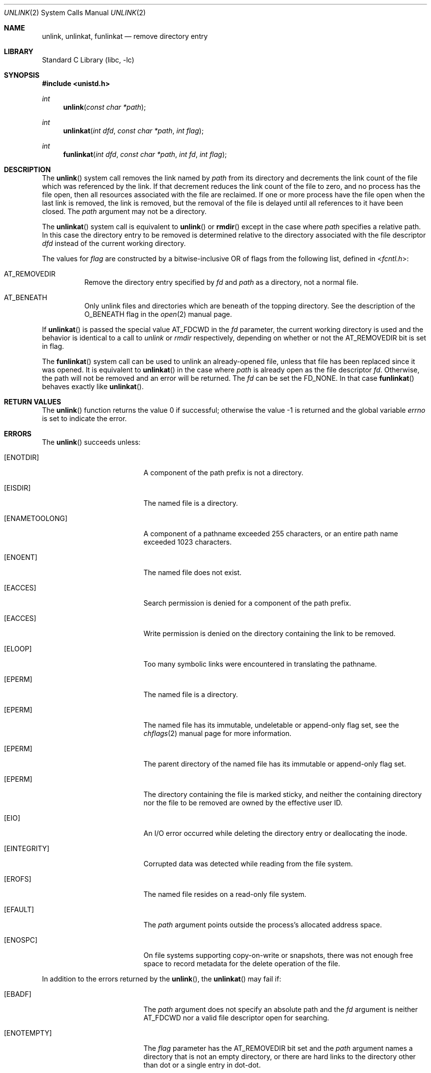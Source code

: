 .\" Copyright (c) 1980, 1991, 1993
.\"	The Regents of the University of California.  All rights reserved.
.\"
.\" Redistribution and use in source and binary forms, with or without
.\" modification, are permitted provided that the following conditions
.\" are met:
.\" 1. Redistributions of source code must retain the above copyright
.\"    notice, this list of conditions and the following disclaimer.
.\" 2. Redistributions in binary form must reproduce the above copyright
.\"    notice, this list of conditions and the following disclaimer in the
.\"    documentation and/or other materials provided with the distribution.
.\" 3. Neither the name of the University nor the names of its contributors
.\"    may be used to endorse or promote products derived from this software
.\"    without specific prior written permission.
.\"
.\" THIS SOFTWARE IS PROVIDED BY THE REGENTS AND CONTRIBUTORS ``AS IS'' AND
.\" ANY EXPRESS OR IMPLIED WARRANTIES, INCLUDING, BUT NOT LIMITED TO, THE
.\" IMPLIED WARRANTIES OF MERCHANTABILITY AND FITNESS FOR A PARTICULAR PURPOSE
.\" ARE DISCLAIMED.  IN NO EVENT SHALL THE REGENTS OR CONTRIBUTORS BE LIABLE
.\" FOR ANY DIRECT, INDIRECT, INCIDENTAL, SPECIAL, EXEMPLARY, OR CONSEQUENTIAL
.\" DAMAGES (INCLUDING, BUT NOT LIMITED TO, PROCUREMENT OF SUBSTITUTE GOODS
.\" OR SERVICES; LOSS OF USE, DATA, OR PROFITS; OR BUSINESS INTERRUPTION)
.\" HOWEVER CAUSED AND ON ANY THEORY OF LIABILITY, WHETHER IN CONTRACT, STRICT
.\" LIABILITY, OR TORT (INCLUDING NEGLIGENCE OR OTHERWISE) ARISING IN ANY WAY
.\" OUT OF THE USE OF THIS SOFTWARE, EVEN IF ADVISED OF THE POSSIBILITY OF
.\" SUCH DAMAGE.
.\"
.\"     @(#)unlink.2	8.1 (Berkeley) 6/4/93
.\" $FreeBSD$
.\"
.Dd March 30, 2020
.Dt UNLINK 2
.Os
.Sh NAME
.Nm unlink ,
.Nm unlinkat ,
.Nm funlinkat
.Nd remove directory entry
.Sh LIBRARY
.Lb libc
.Sh SYNOPSIS
.In unistd.h
.Ft int
.Fn unlink "const char *path"
.Ft int
.Fn unlinkat "int dfd" "const char *path" "int flag"
.Ft int
.Fn funlinkat "int dfd" "const char *path" "int fd" "int flag"
.Sh DESCRIPTION
The
.Fn unlink
system call
removes the link named by
.Fa path
from its directory and decrements the link count of the
file which was referenced by the link.
If that decrement reduces the link count of the file
to zero,
and no process has the file open, then
all resources associated with the file are reclaimed.
If one or more process have the file open when the last link is removed,
the link is removed, but the removal of the file is delayed until
all references to it have been closed.
The
.Fa path
argument
may not be a directory.
.Pp
The
.Fn unlinkat
system call is equivalent to
.Fn unlink
or
.Fn rmdir
except in the case where
.Fa path
specifies a relative path.
In this case the directory entry to be removed is determined
relative to the directory associated with the file descriptor
.Fa dfd
instead of the current working directory.
.Pp
The values for
.Fa flag
are constructed by a bitwise-inclusive OR of flags from the following list,
defined in
.In fcntl.h :
.Bl -tag -width indent
.It Dv AT_REMOVEDIR
Remove the directory entry specified by
.Fa fd
and
.Fa path
as a directory, not a normal file.
.It Dv AT_BENEATH
Only unlink files and directories which are beneath of the topping
directory.
See the description of the
.Dv O_BENEATH
flag in the
.Xr open 2
manual page.
.El
.Pp
If
.Fn unlinkat
is passed the special value
.Dv AT_FDCWD
in the
.Fa fd
parameter, the current working directory is used and the behavior is
identical to a call to
.Fa unlink
or
.Fa rmdir
respectively, depending on whether or not the
.Dv AT_REMOVEDIR
bit is set in flag.
.Pp
The
.Fn funlinkat
system call can be used to unlink an already-opened file, unless that
file has been replaced since it was opened.
It is equivalent to
.Fn unlinkat
in the case where
.Fa path
is already open as the file descriptor
.Fa fd .
Otherwise, the path will not be removed and an error will be returned.
The
.Fa fd
can be set the
.Dv FD_NONE .
In that case
.Fn funlinkat
behaves exactly like
.Fn unlinkat .
.Sh RETURN VALUES
.Rv -std unlink
.Sh ERRORS
The
.Fn unlink
succeeds unless:
.Bl -tag -width Er
.It Bq Er ENOTDIR
A component of the path prefix is not a directory.
.It Bq Er EISDIR
The named file is a directory.
.It Bq Er ENAMETOOLONG
A component of a pathname exceeded 255 characters,
or an entire path name exceeded 1023 characters.
.It Bq Er ENOENT
The named file does not exist.
.It Bq Er EACCES
Search permission is denied for a component of the path prefix.
.It Bq Er EACCES
Write permission is denied on the directory containing the link
to be removed.
.It Bq Er ELOOP
Too many symbolic links were encountered in translating the pathname.
.It Bq Er EPERM
The named file is a directory.
.It Bq Er EPERM
The named file has its immutable, undeletable or append-only flag set, see the
.Xr chflags 2
manual page for more information.
.It Bq Er EPERM
The parent directory of the named file has its immutable or append-only flag
set.
.It Bq Er EPERM
The directory containing the file is marked sticky,
and neither the containing directory nor the file to be removed
are owned by the effective user ID.
.It Bq Er EIO
An I/O error occurred while deleting the directory entry
or deallocating the inode.
.It Bq Er EINTEGRITY
Corrupted data was detected while reading from the file system.
.It Bq Er EROFS
The named file resides on a read-only file system.
.It Bq Er EFAULT
The
.Fa path
argument
points outside the process's allocated address space.
.It Bq Er ENOSPC
On file systems supporting copy-on-write or snapshots, there was not enough
free space to record metadata for the delete operation of the file.
.El
.Pp
In addition to the errors returned by the
.Fn unlink ,
the
.Fn unlinkat
may fail if:
.Bl -tag -width Er
.It Bq Er EBADF
The
.Fa path
argument does not specify an absolute path and the
.Fa fd
argument is neither
.Dv AT_FDCWD
nor a valid file descriptor open for searching.
.It Bq Er ENOTEMPTY
The
.Fa flag
parameter has the
.Dv AT_REMOVEDIR
bit set and the
.Fa path
argument names a directory that is not an empty directory,
or there are hard links to the directory other than dot or
a single entry in dot-dot.
.It Bq Er ENOTDIR
The
.Fa flag
parameter has the
.Dv AT_REMOVEDIR
bit set and
.Fa path
does not name a directory.
.It Bq Er EINVAL
The value of the
.Fa flag
argument is not valid.
.It Bq Er ENOTDIR
The
.Fa path
argument is not an absolute path and
.Fa fd
is neither
.Dv AT_FDCWD
nor a file descriptor associated with a directory.
.It Bq Er ENOTCAPABLE
.Fa path
is an absolute path,
or contained a ".." component leading to a
directory outside of the directory hierarchy specified by
.Fa fd ,
and the process is in capability mode.
.It Bq Er ENOTCAPABLE
The
.Dv AT_BENEATH
flag was provided to
.Fn unlinkat ,
and the absolute
.Fa path
does not have its tail fully contained under the topping directory,
or the relative
.Fa path
escapes it.
.El
.Pp
In addition to the errors returned by
.Fn unlinkat ,
.Fn funlinkat
may fail if:
.Bl -tag -width Er
.It Bq Er EDEADLK
The file descriptor is not associated with the path.
.El
.Sh SEE ALSO
.Xr chflags 2 ,
.Xr close 2 ,
.Xr link 2 ,
.Xr rmdir 2 ,
.Xr symlink 7
.Sh STANDARDS
The
.Fn unlinkat
system call follows The Open Group Extended API Set 2 specification.
.Sh HISTORY
The
.Fn unlink
function appeared in
.At v1 .
The
.Fn unlinkat
system call appeared in
.Fx 8.0 .
The
.Fn funlinkat
system call appeared in
.Fx 13.0 .
.Pp
The
.Fn unlink
system call traditionally allows the super-user to unlink directories which
can damage the file system integrity.
This implementation no longer permits it.

